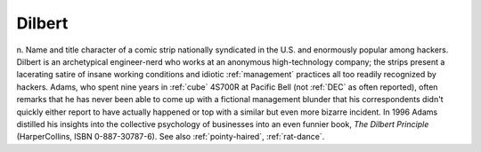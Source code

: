 .. _Dilbert:

============================================================
Dilbert
============================================================

n. Name and title character of a comic strip nationally syndicated in the U.S. and enormously popular among hackers.
Dilbert is an archetypical engineer-nerd who works at an anonymous high-technology company; the strips present a lacerating satire of insane working conditions and idiotic :ref:`management` practices all too readily recognized by hackers.
Adams, who spent nine years in :ref:`cube` 4S700R at Pacific Bell (not :ref:`DEC` as often reported), often remarks that he has never been able to come up with a fictional management blunder that his correspondents didn't quickly either report to have actually happened or top with a similar but even more bizarre incident.
In 1996 Adams distilled his insights into the collective psychology of businesses into an even funnier book, *The Dilbert Principle* (HarperCollins, ISBN 0-887-30787-6).
See also :ref:`pointy-haired`\, :ref:`rat-dance`\.

